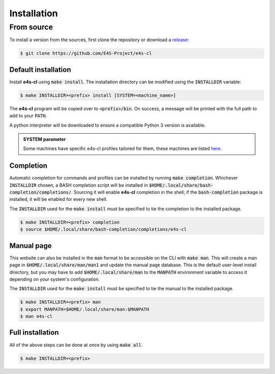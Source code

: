 Installation
================

From source
-------------

To install a version from the sources, first clone the repository or download a `release <https://github.com/E4S-Project/e4s-cl/releases>`_:

.. code-block:: bash

    $ git clone https://github.com/E4S-Project/e4s-cl

Default installation
********************

Install **e4s-cl** using :code:`make install`. The installation directory can be modified using the :code:`INSTALLDIR` variable:

.. code-block:: bash

    $ make INSTALLDIR=<prefix> install [SYSTEM=<machine_name>]

The **e4s-cl** program will be copied over to :code:`<prefix>/bin`. On success, a message will be printed with the full path to add to your :code:`PATH`.

A python interpreter will be downloaded to ensure a compatible Python 3 version is available.

.. admonition:: SYSTEM parameter
    
    Some machines have specific e4s-cl profiles tailored for them, these machines are listed `here <./specificmachines.html>`_.

Completion
************

Automatic completion for commands and profiles can be installed by running :code:`make completion`. Whichever :code:`INSTALLDIR` chosen, a BASH completion script will be installed in :code:`$HOME/.local/share/bash-completion/completions/`. Sourcing it will enable **e4s-cl** completion in the shell; if the :code:`bash-completion` package is installed, it will be enabled for every new shell.

The :code:`INSTALLDIR` used for the :code:`make install` must be specified to tie the completion to the installed package.

.. code-block:: bash

    $ make INSTALLDIR=<prefix> completion
    $ source $HOME/.local/share/bash-completion/completions/e4s-cl

Manual page
************

This website can also be installed in the :code:`man` format to be accessible on the CLI with :code:`make man`. This will create a man page in :code:`$HOME/.local/share/man/man1` and update the manual page database. This is the default user-level install directory, but you may have to add :code:`$HOME/.local/share/man` to the :code:`MANPATH` environment variable to access it depending on your system's configuration.

The :code:`INSTALLDIR` used for the :code:`make install` must be specified to tie the manual to the installed package.

.. code-block:: bash

    $ make INSTALLDIR=<prefix> man
    $ export MANPATH=$HOME/.local/share/man:$MANPATH
    $ man e4s-cl

Full installation
******************

All of the above steps can be done at once by using :code:`make all`.

.. code-block:: bash

    $ make INSTALLDIR=<prefix>
